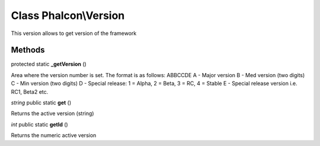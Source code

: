 Class **Phalcon\\Version**
==========================

This version allows to get version of the framework


Methods
---------

protected static **_getVersion** ()

Area where the version number is set. The format is as follows: ABBCCDE A - Major version B - Med version (two digits) C - Min version (two digits) D - Special release: 1 = Alpha, 2 = Beta, 3 = RC, 4 = Stable E - Special release version i.e. RC1, Beta2 etc.



*string* public static **get** ()

Returns the active version (string)



*int* public static **getId** ()

Returns the numeric active version



